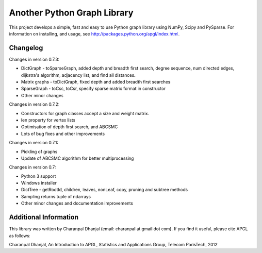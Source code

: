Another Python Graph Library 
============================

This project develops a simple, fast and easy to use Python graph library using NumPy, Scipy and PySparse. For information on installing, and usage, see http://packages.python.org/apgl/index.html. 

Changelog 
---------
Changes in version 0.7.3: 

* DictGraph - toSparseGraph, added depth and breadth first search, degree sequence, num directed edges, dijkstra's algorithm, adjacency list, and find all distances.
* Matrix graphs - toDictGraph, fixed depth and added breadth first searches 
* SparseGraph - toCsc, toCsr, specify sparse matrix format in constructor
* Other minor changes 

Changes in version 0.7.2: 

* Constructors for graph classes accept a size and weight matrix. 
* len property for vertex lists 
* Optimisation of depth first search, and ABCSMC 
* Lots of bug fixes and other improvements 

Changes in version 0.7.1: 

* Pickling of graphs 
* Update of ABCSMC algorithm for better multiprocessing 

Changes in version 0.7: 

* Python 3 support 
* Windows installer 
* DictTree - getRootId, children, leaves, nonLeaf, copy, pruning and subtree methods 
* Sampling returns tuple of ndarrays 
* Other minor changes and documentation improvements 


Additional Information
----------------------
This library was written by Charanpal Dhanjal (email: charanpal at gmail dot com). If you find it useful, please cite APGL as follows: 

Charanpal Dhanjal, An Introduction to APGL, Statistics and Applications Group, Telecom ParisTech, 2012

